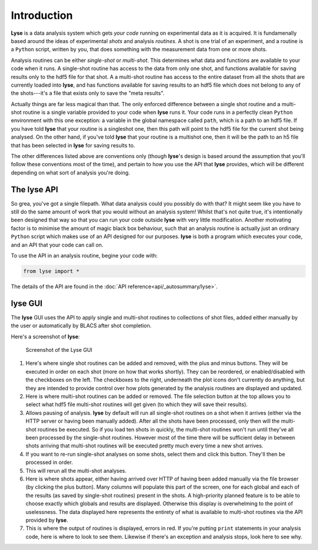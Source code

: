 Introduction
==============

**Lyse** is a data analysis system which gets *your code* running on experimental data as it is acquired. It is fundamenally based around the ideas of experimental *shots* and analysis *routines*. A shot is one trial of an experiment, and a routine is a ``Python`` script, written by you, that does something with the measurement data from one or more shots.

Analysis routines can be either *single-shot* or *multi-shot*. This determines what data and functions are available to your code when it runs. A single-shot routine has access to the data from only one shot, and functions available for saving results only to the hdf5 file for that shot. A a multi-shot routine has access to the entire dataset from all the shots that are currently loaded into **lyse**, and has functions available for saving results to an hdf5 file which does not belong to any of the shots---it's a file that exists only to save the "meta results".

Actually things are far less magical than that. The only enforced difference between a single shot routine and a multi-shot routine is a single variable provided to your code when **lyse** runs it. Your code runs in a perfectly clean ``Python`` environment with this one exception: a variable in the global namespace called ``path``, which is a path to an hdf5 file. If you have told **lyse** that your routine is a singleshot one, then this path will point to the hdf5 file for the current shot being analysed. On the other hand, if you've told **lyse** that your routine is a multishot one, then it will be the path to an h5 file that has been selected in **lyse** for saving results to.

The other differences listed above are conventions only (though **lyse**'s design is based around the assumption that you'll follow these conventions most of the time), and pertain to how you use the API that **lyse** provides, which will be different depending on what sort of analysis you're doing.

The **lyse** API
~~~~~~~~~~~~~~~~~

So grea, you've got a single filepath. What data analysis could you possibly do with that? It might seem like you have to still do the same amount of work that you would without an analysis system! Whilst that's not quite true, it's intentionally been designed that way so that you can run your code outside **lyse** with very little modification. Another motivating factor is to minimise the amount of magic black box behaviour, such that an analysis routine is actually just an ordinary ``Python`` script which makes use of an API designed for our purposes. **lyse** is both a program which executes your code, and an API that your code can call on.

To use the API in an analysis routine, begine your code with:

.. code-block:: python

	from lyse import *

The details of the API are found in the :doc:`API reference<api/_autosummary/lyse>`.

**lyse** GUI
~~~~~~~~~~~~~~~

The **lyse** GUI uses the API to apply single and multi-shot routines to collections of shot files, added either manually by the user or automatically by BLACS after shot completion.

Here's a screenshot of **lyse**:

.. _fig-gui:

.. figure:: /img/gui.svg
	
	Screenshot of the Lyse GUI

#. Here's where single shot routines can be added and removed, with the plus and minus buttons. They will be executed in order on each shot (more on how that works shortly). They can be reordered, or enabled/disabled with the checkboxes on the left. The checkboxes to the right, underneath the plot icons don't currently do anything, but they are intended to provide control over how plots generated by the analysis routines are displayed and updated.

#. Here is where multi-shot routines can be added or removed. The file selection button at the top allows you to select what hdf5 file multi-shot routines will get given (to which they will save their results).

#. Allows pausing of analysis. **lyse** by default will run all single-shot routines on a shot when it arrives (either via the HTTP server or having been manually added). After all the shots have been processed, only then will the multi-shot routines be executed. So if you load ten shots in quickly, the multi-shot routines won't run until they've all been processed by the single-shot routines. However most of the time there will be sufficient delay in between shots arriving that multi-shot routines will be executed pretty much every time a new shot arrives.

#. If you want to re-run single-shot analyses on some shots, select them and click this button. They'll then be processed in order.

#. This will rerun all the multi-shot analyses.

#. Here is where shots appear, either having arrived over HTTP of having been added manually via the file browser (by clicking the plus button). Many columns will populate this part of the screen, one for each global and each of the results (as saved by single-shot routines) present in the shots. A high-priority planned feature is to be able to choose exactly which globals and results are displayed. Otherwise this display is overwhelming to the point of uselessness. The data displayed here represents the entirety of what is available to multi-shot routines via the API provided by **lyse**.

#. This is where the output of routines is displayed, errors in red. If you're putting ``print`` statements in your analysis code, here is where to look to see them. Likewise if there's an exception and analysis stops, look here to see why.

.. sectionauthor:: Chris Billington